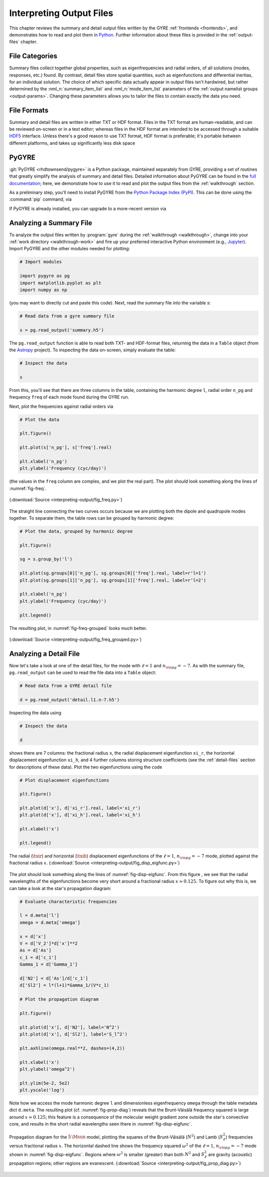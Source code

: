 .. _interpreting-output:

*************************
Interpreting Output Files
*************************

This chapter reviews the summary and detail output files written by
the GYRE :ref:`frontends <frontends>`, and demonstrates how to read
and plot them in `Python <https://www.python.org>`__. Further
information about these files is provided in the :ref:`output-files`
chapter.

File Categories
===============

Summary files collect together global properties, such as
eigenfrequencies and radial orders, of all solutions (modes,
responses, etc.) found. By contrast, detail files store spatial
quantities, such as eigenfunctions and differential inertias, for an
individual solution. The choice of which specific data actually appear
in output files isn't hardwired, but rather determined by the
:nml_n:`summary_item_list` and :nml_n:`mode_item_list` parameters of
the :ref:`output namelist groups <output-params>`. Changing these
parameters allows you to tailor the files to contain exactly the data
you need.

File Formats
============

Summary and detail files are written in either TXT or HDF
format. Files in the TXT format are human-readable, and can be
reviewed on-screen or in a text editor; whereas files in the HDF
format are intended to be accessed through a suitable `HDF5
<https://support.hdfgroup.org/HDF5/whatishdf5.html>`__
interface. Unless there's a good reason to use TXT format, HDF format
is preferable; it's portable between different platforms, and takes up
significantly less disk space

PyGYRE
======

:git:`PyGYRE <rhdtownsend/pygyre>` is a Python package, maintained
separately from GYRE, providing a set of routines that greatly
simplify the analysis of summary and detail files. Detailed
information about PyGYRE can be found in the `full documentation
<https://pygyre.readthedocs.io/en/latest/>`__; here, we demonstrate
how to use it to read and plot the output files from the
:ref:`walkthrough` section.

As a preliminary step, you'll need to install PyGYRE from the `Python
Package Index (PyPI) <https://pypi.org/>`__. This can be done using
the :command:`pip` command, via

.. prompt:: bash

   pip install pygyre

If PyGYRE is already installed, you can upgrade to a more-recent
version via

.. prompt:: bash

   pip install --upgrade pygyre

Analyzing a Summary File
========================

To analyze the output files written by :program:`gyre` during the
:ref:`walkthrough <walkthrough>`, change into your :ref:`work
directory <walkthrough-work>` and fire up your preferred interactive
Python environment (e.g., `Jupyter <https://jupyter.org/>`__). Import
PyGYRE and the other modules needed for plotting:

.. code::

  # Import modules

  import pygyre as pg
  import matplotlib.pyplot as plt
  import numpy as np

(you may want to directly cut and paste this code). Next, read the
summary file into the variable `s`:

.. code::

   # Read data from a gyre summary file

   s = pg.read_output('summary.h5')

The ``pg.read_output`` function is able to read both TXT- and HDF-format
files, returning the data in a ``Table`` object (from the `Astropy
<https://www.astropy.org/>`__ project). To inspecting the data on-screen,
simply evaluate the table:

.. code::

   # Inspect the data

   s

From this, you'll see that there are three columns in the table,
containing the harmonic degree ``l``, radial order ``n_pg`` and
frequency ``freq`` of each mode found during the GYRE run.

Next, plot the frequencies against radial orders via

.. code::

   # Plot the data

   plt.figure()

   plt.plot(s['n_pg'], s['freq'].real)

   plt.xlabel('n_pg')
   plt.ylabel('Frequency (cyc/day)')

(the values in the ``freq`` column are complex, and we plot the real
part). The plot should look something along the lines of
:numref:`fig-freq`.

.. _fig-freq:

.. figure:: interpreting-output/fig_freq.svg
   :alt: Plot showing mode frequency versus radial order
   :align: center

   (:download:`Source <interpreting-output/fig_freq.py>`)

The straight line connecting the two curves occurs because we are
plotting both the dipole and quadrupole modes together. To separate
them, the table rows can be grouped by harmonic degree:

.. code::

   # Plot the data, grouped by harmonic degree

   plt.figure()

   sg = s.group_by('l')

   plt.plot(sg.groups[0]['n_pg'], sg.groups[0]['freq'].real, label=r'l=1')
   plt.plot(sg.groups[1]['n_pg'], sg.groups[1]['freq'].real, label=r'l=2')

   plt.xlabel('n_pg')
   plt.ylabel('Frequency (cyc/day)')

   plt.legend()

The resulting plot, in :numref:`fig-freq-grouped` looks much better.
   
.. _fig-freq-grouped:

.. figure:: interpreting-output/fig_freq_grouped.svg
   :alt: Plot showing mode frequency versus radial order
   :align: center

   (:download:`Source <interpreting-output/fig_freq_grouped.py>`)

Analyzing a Detail File
=======================

Now let's take a look at one of the detail files, for the mode with
:math:`\ell=1` and :math:`n_{\rm pg}=-7`. As with the summary file,
``pg.read_output`` can be used to read the file data into a ``Table``
object:

.. code::
   
   # Read data from a GYRE detail file

   d = pg.read_output('detail.l1.n-7.h5')

Inspecting the data using

.. code::

   # Inspect the data

   d

shows there are 7 columns: the fractional radius ``x``, the radial
displacement eigenfunction ``xi_r``, the horizontal displacement
eigenfunction ``xi_h``, and 4 further columns storing structure
coefficients (see the :ref:`detail-files` section for descriptions of
these data). Plot the two eigenfunctions using the code

.. code::

   # Plot displacement eigenfunctions

   plt.figure()

   plt.plot(d['x'], d['xi_r'].real, label='xi_r')
   plt.plot(d['x'], d['xi_h'].real, label='xi_h')

   plt.xlabel('x')

   plt.legend()

.. _fig-disp-eigfunc:

.. figure:: interpreting-output/fig_disp_eigfunc.svg
   :alt: Plot showing displacement eigenfunctions versus fractional radius
   :align: center

   The radial (:math:`\txir`) and horizontal (:math:`\txih`)
   displacement eigenfunctions of the :math:`\ell=1`, :math:`n_{\rm
   pg}=-7` mode, plotted against the fractional radius :math:`x`.
   (:download:`Source <interpreting-output/fig_disp_eigfunc.py>`)

The plot should look something along the lines of
:numref:`fig-disp-eigfunc`. From this figure , we see that the radial
wavelengths of the eigenfunctions become very short around a
fractional radius :math:`x \approx 0.125`. To figure out why this is, we
can take a look at the star's propagation diagram:

.. code::

   # Evaluate characteristic frequencies

   l = d.meta['l']
   omega = d.meta['omega']

   x = d['x']
   V = d['V_2']*d['x']**2
   As = d['As']
   c_1 = d['c_1']
   Gamma_1 = d['Gamma_1']

   d['N2'] = d['As']/d['c_1']
   d['Sl2'] = l*(l+1)*Gamma_1/(V*c_1)

   # Plot the propagation diagram

   plt.figure()

   plt.plot(d['x'], d['N2'], label='N^2')
   plt.plot(d['x'], d['Sl2'], label='S_l^2')

   plt.axhline(omega.real**2, dashes=(4,2))

   plt.xlabel('x')
   plt.ylabel('omega^2')

   plt.ylim(5e-2, 5e2)
   plt.yscale('log')

Note how we access the mode harmonic degree ``l`` and dimensionless
eigenfrequency ``omega`` through the table metadata dict
``d.meta``. The resulting plot (cf. :numref:`fig-prop-diag`) reveals
that the Brunt-Väisälä frequency squared is large around :math:`x
\approx 0.125`; this feature is a consequence of the molecular weight
gradient zone outside the star's convective core, and results in the
short radial wavelengths seen there in :numref:`fig-disp-eigfunc`.

.. _fig-prop-diag:

.. figure:: interpreting-output/fig_prop_diag.svg
   :alt: Plot showing propagation diagram
   :align: center

   Propagation diagram for the :math:`5\,\Msun` model, plotting the
   squares of the Brunt-Väisälä (:math:`N^{2}`) and Lamb
   (:math:`S_{\ell}^{2}`) frequencies versus fractional radius
   :math:`x`. The horizontal dashed line shows the frequency squared
   :math:`\omega^{2}` of the :math:`\ell=1`, :math:`n_{\rm pg}=-7`
   mode shown in :numref:`fig-disp-eigfunc`. Regions where
   :math:`\omega^{2}` is smaller (greater) than both :math:`N^{2}` and
   :math:`S_{\ell}^{2}` are gravity (acoustic) propagation regions;
   other regions are evanescent. (:download:`Source
   <interpreting-output/fig_prop_diag.py>`)
